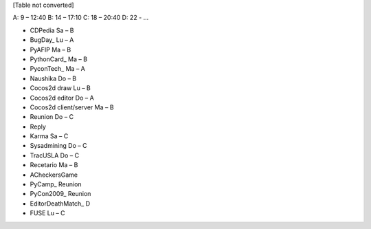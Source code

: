 
[Table not converted]

A: 9 – 12:40 B: 14 – 17:10 C: 18 – 20:40 D: 22 - ...

* CDPedia      Sa – B

* BugDay_       Lu – A

* PyAFIP       Ma – B

* PythonCard_   Ma – B

* PyconTech_    Ma – A

* Naushika     Do – B

* Cocos2d draw Lu – B

* Cocos2d editor       Do – A

* Cocos2d client/server        Ma – B

* Reunion      Do – C

* Reply        

* Karma        Sa – C

* Sysadmining  Do – C

* TracUSLA     Do – C

* Recetario    Ma – B

* ACheckersGame        

* PyCamp_       Reunion

* PyCon2009_    Reunion

* EditorDeathMatch_     D

* FUSE Lu – C

